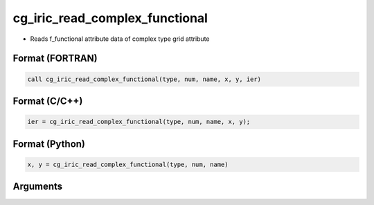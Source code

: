 cg_iric_read_complex_functional
=================================

-  Reads f_functional attribute data of complex type grid attribute

Format (FORTRAN)
------------------
.. code-block:: fortran

   call cg_iric_read_complex_functional(type, num, name, x, y, ier)

Format (C/C++)
----------------
.. code-block:: c

   ier = cg_iric_read_complex_functional(type, num, name, x, y);

Format (Python)
----------------
.. code-block:: python

   x, y = cg_iric_read_complex_functional(type, num, name)

Arguments
---------

.. csv-table:: Arguments of cg_iric_read_complex_functional
   :file: cg_iric_read_complex_functional_args.csv
   :header-rows: 1

